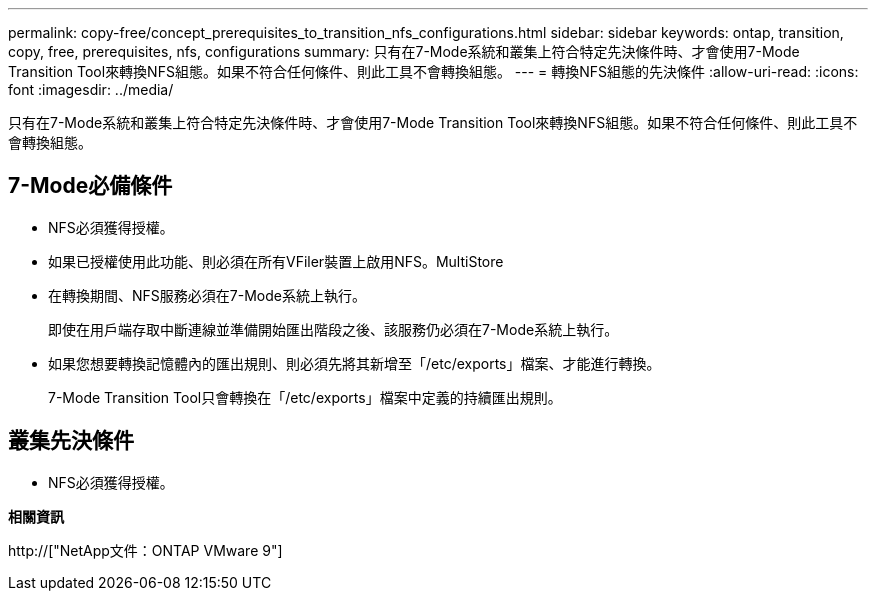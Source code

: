 ---
permalink: copy-free/concept_prerequisites_to_transition_nfs_configurations.html 
sidebar: sidebar 
keywords: ontap, transition, copy, free, prerequisites, nfs, configurations 
summary: 只有在7-Mode系統和叢集上符合特定先決條件時、才會使用7-Mode Transition Tool來轉換NFS組態。如果不符合任何條件、則此工具不會轉換組態。 
---
= 轉換NFS組態的先決條件
:allow-uri-read: 
:icons: font
:imagesdir: ../media/


[role="lead"]
只有在7-Mode系統和叢集上符合特定先決條件時、才會使用7-Mode Transition Tool來轉換NFS組態。如果不符合任何條件、則此工具不會轉換組態。



== 7-Mode必備條件

* NFS必須獲得授權。
* 如果已授權使用此功能、則必須在所有VFiler裝置上啟用NFS。MultiStore
* 在轉換期間、NFS服務必須在7-Mode系統上執行。
+
即使在用戶端存取中斷連線並準備開始匯出階段之後、該服務仍必須在7-Mode系統上執行。

* 如果您想要轉換記憶體內的匯出規則、則必須先將其新增至「/etc/exports」檔案、才能進行轉換。
+
7-Mode Transition Tool只會轉換在「/etc/exports」檔案中定義的持續匯出規則。





== 叢集先決條件

* NFS必須獲得授權。


*相關資訊*

http://["NetApp文件：ONTAP VMware 9"]
